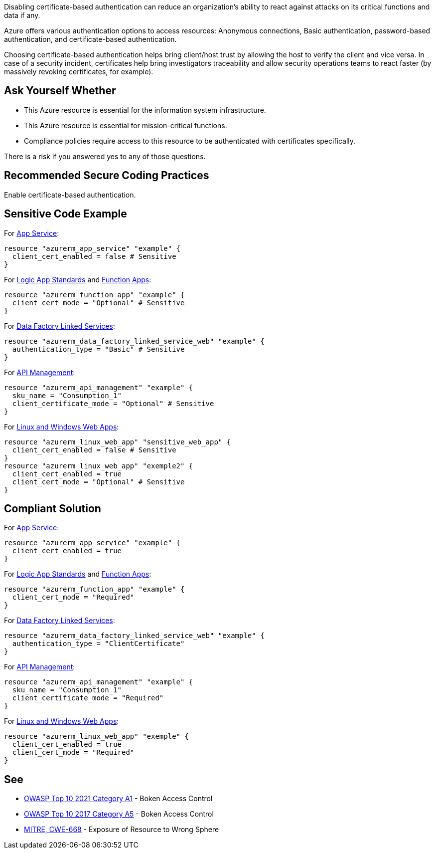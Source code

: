 Disabling certificate-based authentication can reduce an organization's ability to react against attacks on its critical functions and data if any.

Azure offers various authentication options to access resources: Anonymous connections, Basic authentication, password-based authentication, and certificate-based authentication.

Choosing certificate-based authentication helps bring client/host trust by allowing the host to verify the client and vice versa.
In case of a security incident, certificates help bring investigators traceability and allow security operations teams to react faster (by massively revoking certificates, for example).

== Ask Yourself Whether

* This Azure resource is essential for the information system infrastructure.
* This Azure resource is essential for mission-critical functions.
* Compliance policies require access to this resource to be authenticated with certificates specifically.

There is a risk if you answered yes to any of those questions.

== Recommended Secure Coding Practices

Enable certificate-based authentication.

== Sensitive Code Example

For https://azure.microsoft.com/en-us/services/app-service/[App Service]:

----
resource "azurerm_app_service" "example" {
  client_cert_enabled = false # Sensitive
}
----

For https://azure.microsoft.com/en-us/services/logic-apps/[Logic App Standards] and https://azure.microsoft.com/en-us/services/functions/[Function Apps]:

----
resource "azurerm_function_app" "example" {
  client_cert_mode = "Optional" # Sensitive
}
----

For https://azure.microsoft.com/en-us/services/data-factory/[Data Factory Linked Services]:

----
resource "azurerm_data_factory_linked_service_web" "example" {
  authentication_type = "Basic" # Sensitive
}
----

For https://azure.microsoft.com/en-us/services/api-management/[API Management]:

----
resource "azurerm_api_management" "example" {
  sku_name = "Consumption_1"
  client_certificate_mode = "Optional" # Sensitive
}
----

For https://azure.microsoft.com/fr-fr/services/app-service/containers/[Linux and Windows Web Apps]:

----
resource "azurerm_linux_web_app" "sensitive_web_app" {
  client_cert_enabled = false # Sensitive
}
resource "azurerm_linux_web_app" "exemple2" {
  client_cert_enabled = true
  client_cert_mode = "Optional" # Sensitive
}
----

== Compliant Solution

For https://azure.microsoft.com/en-us/services/app-service/[App Service]:

----
resource "azurerm_app_service" "example" {
  client_cert_enabled = true
}
----

For https://azure.microsoft.com/en-us/services/logic-apps/[Logic App Standards] and https://azure.microsoft.com/en-us/services/functions/[Function Apps]:

----
resource "azurerm_function_app" "example" {
  client_cert_mode = "Required"
}
----

For https://azure.microsoft.com/en-us/services/data-factory/[Data Factory Linked Services]:

----
resource "azurerm_data_factory_linked_service_web" "example" {
  authentication_type = "ClientCertificate"
}
----

For https://azure.microsoft.com/en-us/services/api-management/[API Management]:

----
resource "azurerm_api_management" "example" {
  sku_name = "Consumption_1"
  client_certificate_mode = "Required"
}
----

For https://azure.microsoft.com/fr-fr/services/app-service/containers/[Linux and Windows Web Apps]:

----
resource "azurerm_linux_web_app" "exemple" {
  client_cert_enabled = true
  client_cert_mode = "Required"
}
----


== See

* https://owasp.org/Top10/A01_2021-Broken_Access_Control/[OWASP Top 10 2021 Category A1] - Boken Access Control
* https://owasp.org/www-project-top-ten/2017/A5_2017-Broken_Access_Control[OWASP Top 10 2017 Category A5] - Boken Access Control
* https://cwe.mitre.org/data/definitions/668.html[MITRE, CWE-668] - Exposure of Resource to Wrong Sphere

ifdef::env-github,rspecator-view[]

'''
== Implementation Specification
(visible only on this page)

=== Message

* For `api_management`:
** If `client_certificate_enabled` is missing: Omitting `client_certificate_mode` disables certificate-based authentication. Make sure it is safe here.
** If `client_certificate_enabled = false`: Make sure that disabling certificate-based authentication is safe here. 
* For `app_service`:
** If `client_cert_enabled` is missing: Omitting `client_cert_enabled` disables certificate-based authentication. Make sure it is safe here.
** If `client_cert_enabled = false`: Make sure that disabling certificate-based authentication is safe here.
* For `data_factory_linked_service_sftp` and `data_factory_linked_service_web`
** If `authentication_type = "Basic"`: Make sure that disabling certificate-based authentication is safe here.
* For `function_app` and `logic_app_standard`: 
** If `client_cert_mode` is missing: Omitting `client_cert_mode` disables certificate-based authentication. Make sure it is safe here.
** If `client_cert_mode = "Optional"`: Make sure that setting certificate-based authentication as optional is safe here.   
* For `linux_web_app` and `windows_web_app`:
** If `client_cert_enabled` is missing: Omitting `client_cert_enabled` disables certificate-based authentication. Make sure it is safe here.
** If `client_cert_enabled = false`: Make sure that disabling certificate-based authentication is safe here.
** If `client_cert_mode` is missing: Omitting `client_cert_mode` disables certificate-based authentication. Make sure it is safe here.
** If `client_cert_mode = "Optional"`: Make sure that setting certificate-based authentication as optional is safe here.   
** If both parameters are missing or non-compliant: Make sure that disabling certificate-based authentication is safe here. 

Make sure that disabling certificate-based authentication is safe here.

=== Highlighting

* If one (out of one) assignement is missing: Highlight the resource
* If an assignement is security-sensitive: Highlight the assignement
* For `linux_web_app` and `windows_web_app`:
** If both assignements are present and security-sensitive: Highlight `client_cert_enabled = false`

endif::env-github,rspecator-view[]
